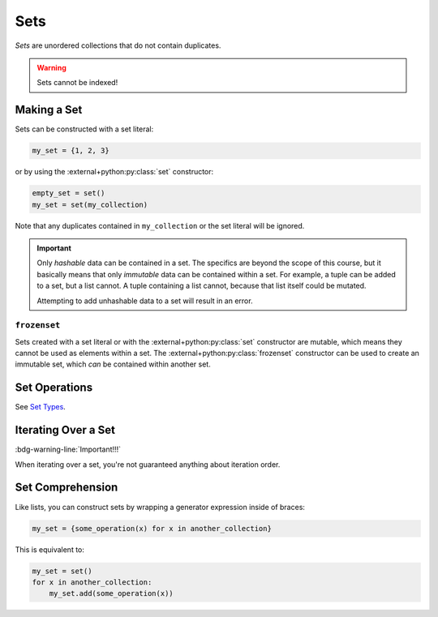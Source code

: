 ====
Sets
====

*Sets* are unordered collections that do not contain duplicates.

.. warning::

    Sets cannot be indexed!

Making a Set
============

Sets can be constructed with a set literal:

.. code-block:: python

    my_set = {1, 2, 3}

or by using the :external+python:py:class:`set` constructor:

.. code-block:: python

    empty_set = set()
    my_set = set(my_collection)

Note that any duplicates contained in ``my_collection`` or the set literal will be
ignored.

.. important::

    Only *hashable* data can be contained in a set. The specifics are beyond the scope
    of this course, but it basically means that only *immutable* data can be contained
    within a set. For example, a tuple can be added to a set, but a list cannot. A tuple
    containing a list cannot, because that list itself could be mutated.

    Attempting to add unhashable data to a set will result in an error.

``frozenset``
-------------

Sets created with a set literal or with the :external+python:py:class:`set` constructor
are mutable, which means they cannot be used as elements within a set. The
:external+python:py:class:`frozenset` constructor can be used to create an immutable
set, which *can* be contained within another set.

Set Operations
==============

See `Set Types <https://docs.python.org/3.9/library/stdtypes.html#set-types-set-frozenset>`__.

Iterating Over a Set
====================

:bdg-warning-line:`Important!!!`

When iterating over a set, you're not guaranteed anything about iteration order.

Set Comprehension
=================

Like lists, you can construct sets by wrapping a generator expression inside of braces:

.. code-block:: python

    my_set = {some_operation(x) for x in another_collection}

This is equivalent to:

.. code-block:: python

    my_set = set()
    for x in another_collection:
        my_set.add(some_operation(x))
